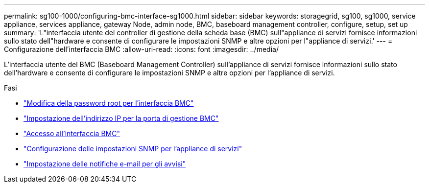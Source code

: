 ---
permalink: sg100-1000/configuring-bmc-interface-sg1000.html 
sidebar: sidebar 
keywords: storagegrid, sg100, sg1000, service appliance, services appliance, gateway Node, admin node, BMC, baseboard management controller, configure, setup, set up 
summary: 'L"interfaccia utente del controller di gestione della scheda base (BMC) sull"appliance di servizi fornisce informazioni sullo stato dell"hardware e consente di configurare le impostazioni SNMP e altre opzioni per l"appliance di servizi.' 
---
= Configurazione dell'interfaccia BMC
:allow-uri-read: 
:icons: font
:imagesdir: ../media/


[role="lead"]
L'interfaccia utente del BMC (Baseboard Management Controller) sull'appliance di servizi fornisce informazioni sullo stato dell'hardware e consente di configurare le impostazioni SNMP e altre opzioni per l'appliance di servizi.

.Fasi
* link:changing-root-password-for-bmc-interface-sg1000.html["Modifica della password root per l'interfaccia BMC"]
* link:setting-ip-address-for-bmc-management-port-sg1000.html["Impostazione dell'indirizzo IP per la porta di gestione BMC"]
* link:accessing-bmc-interface-sg1000.html["Accesso all'interfaccia BMC"]
* link:configuring-snmp-settings-for-sg1000.html["Configurazione delle impostazioni SNMP per l'appliance di servizi"]
* link:setting-up-email-notifications-for-alerts.html["Impostazione delle notifiche e-mail per gli avvisi"]

